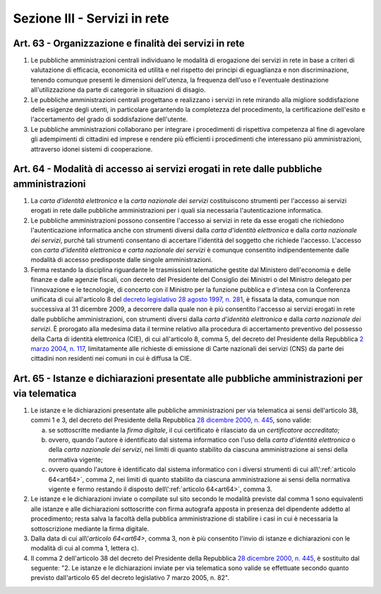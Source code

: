 Sezione III - Servizi in rete
*****************************

Art. 63 - Organizzazione e finalità dei servizi in rete
.......................................................

1. Le pubbliche amministrazioni centrali individuano le modalità di erogazione
   dei servizi in rete in base a criteri di valutazione di efficacia,
   economicità ed utilità e nel rispetto dei principi di eguaglianza e non
   discriminazione, tenendo comunque presenti le dimensioni dell'utenza, la
   frequenza dell'uso e l'eventuale destinazione all'utilizzazione da parte di
   categorie in situazioni di disagio.
   
2. Le pubbliche amministrazioni centrali progettano e realizzano i servizi in
   rete mirando alla migliore soddisfazione delle esigenze degli utenti, in
   particolare garantendo la completezza del procedimento, la certificazione
   dell'esito e l'accertamento del grado di soddisfazione dell'utente.

3. Le pubbliche amministrazioni collaborano per integrare i procedimenti di
   rispettiva competenza al fine di agevolare gli adempimenti di cittadini ed
   imprese e rendere più efficienti i procedimenti che interessano più
   amministrazioni, attraverso idonei sistemi di cooperazione.

.. _art64:

Art. 64 - Modalità di accesso ai servizi erogati in rete dalle pubbliche amministrazioni 
........................................................................................
 
1. La *carta d'identità elettronica* e la *carta nazionale dei servizi*
   costituiscono strumenti per l'accesso ai servizi erogati in rete dalle
   pubbliche amministrazioni per i quali sia necessaria l'autenticazione
   informatica. 
 
2. Le pubbliche amministrazioni possono consentire l'accesso ai servizi in rete
   da esse erogati che richiedono l'autenticazione informatica anche con
   strumenti diversi dalla *carta d'identità elettronica* e dalla *carta
   nazionale dei servizi*, purché tali strumenti consentano di accertare
   l'identità del soggetto che richiede l'accesso. L'accesso con *carta
   d'identità elettronica* e *carta nazionale dei servizi* è comunque
   consentito indipendentemente dalle modalità di accesso predisposte dalle
   singole amministrazioni. 

3. Ferma restando la disciplina riguardante le trasmissioni telematiche gestite
   dal Ministero dell'economia e delle finanze e dalle agenzie fiscali, con
   decreto del Presidente del Consiglio dei Ministri o del Ministro delegato
   per l'innovazione e le tecnologie, di concerto con il Ministro per la
   funzione pubblica e d'intesa con la Conferenza unificata di cui all'articolo
   8 del `decreto legislativo 28 agosto 1997, n. 281`_, è fissata la data,
   comunque non successiva al 31 dicembre 2009, a decorrere dalla quale non è
   più consentito l'accesso ai servizi erogati in rete dalle pubbliche
   amministrazioni, con strumenti diversi dalla *carta d'identità elettronica*
   e dalla *carta nazionale dei servizi*. 
   È prorogato alla medesima data il termine relativo alla procedura di
   accertamento preventivo del possesso della Carta di identità elettronica
   (CIE), di cui all'articolo 8, comma 5, del decreto del Presidente della
   Repubblica `2 marzo 2004, n. 117`_, limitatamente alle richieste di
   emissione di Carte nazionali dei servizi (CNS) da parte dei cittadini non
   residenti nei comuni in cui è diffusa la CIE.
 
Art. 65 - Istanze e dichiarazioni presentate alle pubbliche amministrazioni per via telematica 
..............................................................................................
 
1. Le istanze e le dichiarazioni presentate alle pubbliche amministrazioni per
   via telematica ai sensi dell'articolo 38, commi 1 e 3, del decreto del
   Presidente della Repubblica `28 dicembre 2000, n. 445`_, sono valide:

   a) se sottoscritte mediante la *firma digitale*, il cui certificato è
      rilasciato da un *certificatore accreditato*; 

   b) ovvero, quando l'autore è identificato dal sistema informatico con l'uso
      della *carta d'identità elettronica* o della *carta nazionale dei
      servizi*, nei limiti di quanto stabilito da ciascuna amministrazione ai
      sensi della normativa vigente; 

   c) ovvero quando l'autore è identificato dal sistema informatico con i
      diversi strumenti di cui all\\':ref:`articolo 64<art64>`, comma 2, nei
      limiti di quanto stabilito da ciascuna amministrazione ai sensi della
      normativa vigente e fermo restando il disposto dell\\':ref:`articolo
      64<art64>`, comma 3. 
 
2. Le istanze e le dichiarazioni inviate o compilate sul sito 
   secondo le modalità previste dal comma
   1 sono equivalenti alle istanze e alle dichiarazioni sottoscritte con firma
   autografa apposta in presenza del dipendente addetto al procedimento;
   resta salva la facoltà della pubblica amministrazione di stabilire i casi
   in cui è necessaria la sottoscrizione mediante la firma digitale.

3. Dalla data di cui all\\'`articolo 64<art64>`, comma 3, non è più consentito
   l'invio di istanze e dichiarazioni con le modalità di cui al comma 1,
   lettera c). 
 
4. Il comma 2 dell'articolo 38 del decreto del Presidente della Repubblica `28
   dicembre 2000, n. 445`_, è sostituito dal seguente: "2. Le istanze e le
   dichiarazioni inviate per via telematica sono valide se effettuate secondo
   quanto previsto dall'articolo 65 del decreto legislativo 7 marzo 2005, n.
   82". 

.. _`decreto legislativo 28 agosto 1997, n. 281`: http://www.normattiva.it/uri-res/N2Ls?urn:nir:stato:decreto.legislativo:1997-08-28;281!vig=
.. _`28 dicembre 2000, n. 445`: http://www.normattiva.it/uri-res/N2Ls?urn:nir:stato:decreto.del.presidente.della.repubblica:2000-12-28;445!vig=
.. _`2 marzo 2004, n. 117`: http://www.normattiva.it/uri-res/N2Ls?urn:nir:stato:decreto.del.presidente.della.repubblica:2004-03-02;117!vig=
